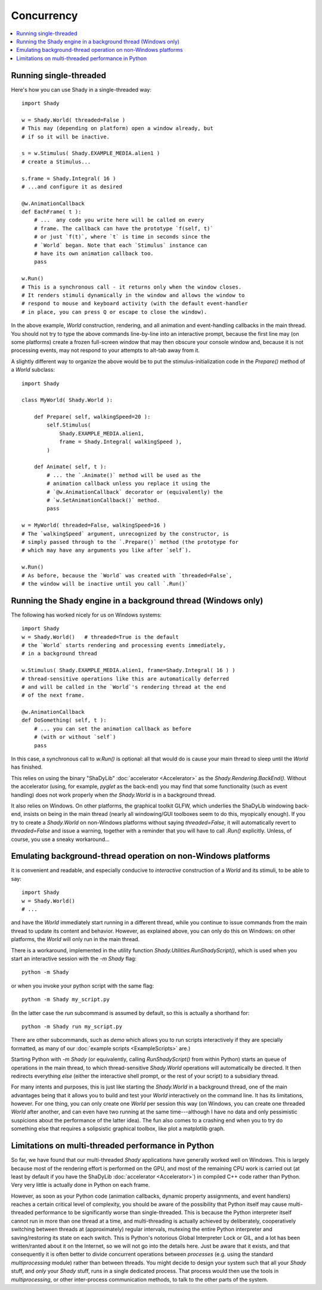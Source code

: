 Concurrency
===========

.. contents:: :local:


Running single-threaded
-----------------------

Here's how you can use Shady in a single-threaded way::

    import Shady

    w = Shady.World( threaded=False )
    # This may (depending on platform) open a window already, but
    # if so it will be inactive.

    s = w.Stimulus( Shady.EXAMPLE_MEDIA.alien1 )
    # create a Stimulus...
    
    s.frame = Shady.Integral( 16 )
    # ...and configure it as desired
    
    @w.AnimationCallback
    def EachFrame( t ):
        # ...  any code you write here will be called on every
        # frame. The callback can have the prototype `f(self, t)`
        # or just `f(t)`, where `t` is time in seconds since the
        # `World` began. Note that each `Stimulus` instance can
        # have its own animation callback too.
        pass

    w.Run()
    # This is a synchronous call - it returns only when the window closes.
    # It renders stimuli dynamically in the window and allows the window to
    # respond to mouse and keyboard activity (with the default event-handler
    # in place, you can press Q or escape to close the window).

In the above example, `World` construction, rendering, and all animation and
event-handling callbacks in the main thread.  You should not try to type the
above commands line-by-line into an interactive prompt, because the first
line may (on some platforms) create a frozen full-screen window that may
then obscure your console window and, because it is not processing events,
may not respond to your attempts to alt-tab away from it.

A slightly different way to organize the above would be to put the
stimulus-initialization code in the `Prepare()` method of a `World`
subclass::

    import Shady

    class MyWorld( Shady.World ):

        def Prepare( self, walkingSpeed=20 ):
            self.Stimulus(
                Shady.EXAMPLE_MEDIA.alien1,
                frame = Shady.Integral( walkingSpeed ),
            )
        
        def Animate( self, t ):
            # ... the `.Animate()` method will be used as the
            # animation callback unless you replace it using the 
            # `@w.AnimationCallback` decorator or (equivalently) the
            # `w.SetAnimationCallback()` method.
            pass

    w = MyWorld( threaded=False, walkingSpeed=16 )
    # The `walkingSpeed` argument, unrecognized by the constructor, is
    # simply passed through to the `.Prepare()` method (the prototype for
    # which may have any arguments you like after `self`).

    w.Run()
    # As before, because the `World` was created with `threaded=False`,
    # the window will be inactive until you call `.Run()`

Running the Shady engine in a background thread (Windows only)
--------------------------------------------------------------

The following has worked nicely for us on Windows systems::

    import Shady
    w = Shady.World()   # threaded=True is the default
    # the `World` starts rendering and processing events immediately,
    # in a background thread

    w.Stimulus( Shady.EXAMPLE_MEDIA.alien1, frame=Shady.Integral( 16 ) )
    # thread-sensitive operations like this are automatically deferred
    # and will be called in the `World`'s rendering thread at the end
    # of the next frame.

    @w.AnimationCallback
    def DoSomething( self, t ):
        # ... you can set the animation callback as before
        # (with or without `self`)
        pass

In this case, a synchronous call to `w.Run()` is optional: all that would do
is cause your main thread to sleep until the `World` has finished.

This relies on using the binary "ShaDyLib" :doc:`accelerator <Accelerator>` as the `Shady.Rendering.BackEnd()`.
Without the accelerator (using, for example, `pyglet` as the back-end) you
may find that some functionality (such as event handling) does not work
properly when `the Shady.World` is in a background thread.

It also relies on Windows.  On other platforms, the graphical toolkit
GLFW, which underlies the ShaDyLib windowing back-end, insists on being in
the main thread (nearly all windowing/GUI toolboxes seem to do this,
myopically enough).   If you try to create a `Shady.World` on non-Windows
platforms without saying `threaded=False`, it will automatically revert
to `threaded=False` and issue a warning, together with a reminder that
you will have to call `.Run()` explicitly.  Unless, of course, you
use a sneaky workaround...


Emulating background-thread operation on non-Windows platforms
--------------------------------------------------------------

It is convenient and readable, and especially conducive to *interactive*
construction of a `World` and its stimuli, to be able to say::

    import Shady
    w = Shady.World()
    # ...

and have the `World` immediately start running in a different thread,
while you continue to issue commands from the main thread to update its
content and behavior.  However, as explained above, you can only do
this on Windows: on other platforms, the `World` will only run in the
main thread.

There is a workaround, implemented in the utility function
`Shady.Utilities.RunShadyScript()`, which is used when you start an
interactive session with the `-m Shady` flag::

    python -m Shady

or when you invoke your python script with the same flag::

    python -m Shady my_script.py

(In the latter case the `run` subcommand is assumed by default, so this
is actually a shorthand for::

    python -m Shady run my_script.py

There are other subcommands, such as `demo` which allows you to
run scripts interactively if they are specially formatted, as many
of our :doc:`example scripts <ExampleScripts>` are.)

Starting Python with `-m Shady` (or equivalently, calling
`RunShadyScript()` from within Python) starts an queue of operations
in the main thread, to which thread-sensitive `Shady.World` operations
will automatically be directed. It then redirects everything *else*
(either the interactive shell prompt, or the rest of your script) to
a subsidiary thread.

For many intents and purposes, this is just like starting the
`Shady.World` in a background thread, one of the main advantages
being that it allows you to build and test your `World` interactively
on the command line.  It has its limitations, however. For one thing,
you can only create one `World` per session this way (on Windows, you
can create one threaded `World` after another, and can even have two
running at the same time---although I have no data and only pessimistic
suspicions about the performance of the latter idea).  The fun also
comes to a crashing end when you to try do something else that requires
a solipsistic graphical toolbox, like plot a matplotlib graph.


Limitations on multi-threaded performance in Python
---------------------------------------------------

So far, we have found that our multi-threaded `Shady` applications
have generally worked well on Windows. This is largely because
most of the rendering effort is performed on the GPU, and most
of the remaining CPU work is carried out (at least by default
if you have the ShaDyLib :doc:`accelerator <Accelerator>`) in compiled C++ code
rather than Python. Very very little is actually done in Python on
each frame.

However, as soon as your Python code (animation callbacks, dynamic
property assignments, and event handlers) reaches a certain critical
level of complexity, you should be aware of the possibility that
Python itself may cause multi-threaded performance to be significantly
worse than single-threaded. This is because the Python interpreter
itself cannot run in more than one thread at a time, and multi-threading
is actually achieved by deliberately, cooperatively switching between
threads at (approximately) regular intervals, mutexing the entire
Python interpreter and saving/restoring its state on each switch. This
is Python's notorious Global Interpreter Lock or GIL, and a lot has been
written/ranted about it on the Internet, so we will not go into the
details here.  Just be aware that it exists, and that consequently it is
often better to divide concurrent operations between *processes* (e.g.
using the standard `multiprocessing` module) rather than between threads.
You might decide to design your system such that all your `Shady` stuff,
and *only* your `Shady` stuff, runs in a single dedicated process. That
process would then use the tools in `multiprocessing`, or other
inter-process communication methods, to talk to the other parts of the
system.
